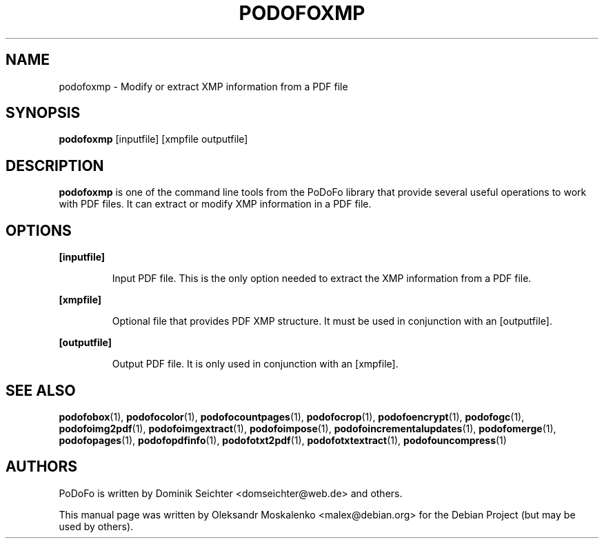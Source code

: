 .TH "PODOFOXMP" "1" "2010-12-09" "PoDoFo" "podofoxmp"
.PP
.SH NAME
podofoxmp \- Modify or extract XMP information from a PDF file
.PP
.SH SYNOPSIS
\fBpodofoxmp\fR [inputfile] [xmpfile outputfile]
.PP
.SH DESCRIPTION
.B podofoxmp
is one of the command line tools from the PoDoFo library that provide several
useful operations to work with PDF files\. It can extract or modify XMP
information in a PDF file\.
.PP
.SH "OPTIONS"
.PP
\fB[inputfile]\fR
.RS
.PP
Input PDF file\. This is the only option needed to extract the XMP information
from a PDF file\.
.RE
.PP
\fB[xmpfile]\fR
.RS
.PP
Optional file that provides PDF XMP structure\. It must be used in conjunction
with an [outputfile]\.
.RE
.PP
\fB[outputfile]\fR
.RS
.PP
Output PDF file\. It is only used in conjunction with an [xmpfile]\.
.RE
.PP
.SH SEE ALSO
.BR podofobox (1),
.BR podofocolor (1),
.BR podofocountpages (1),
.BR podofocrop (1),
.BR podofoencrypt (1),
.BR podofogc (1),
.BR podofoimg2pdf (1),
.BR podofoimgextract (1),
.BR podofoimpose (1),
.BR podofoincrementalupdates (1),
.BR podofomerge (1),
.BR podofopages (1),
.BR podofopdfinfo (1),
.BR podofotxt2pdf (1),
.BR podofotxtextract (1),
.BR podofouncompress (1)
.PP
.SH AUTHORS
.PP
PoDoFo is written by Dominik Seichter <domseichter@web\.de> and others\.
.PP
This manual page was written by Oleksandr Moskalenko <malex@debian\.org> for
the Debian Project (but may be used by others)\.
